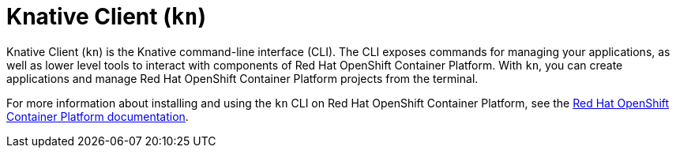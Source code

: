 = Knative Client (`kn`)

Knative Client (`kn`) is the Knative command-line interface (CLI). The CLI exposes commands for managing your applications, as well as lower level tools to interact with components of Red Hat OpenShift Container Platform. With `kn`, you can create applications and manage Red Hat OpenShift Container Platform projects from the terminal.

For more information about installing and using the `kn` CLI on Red Hat OpenShift Container Platform, see the link:https://docs.openshift.com/container-platform/4.2/serverless/knative-client.html[Red Hat OpenShift Container Platform documentation].
